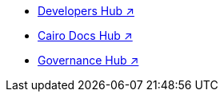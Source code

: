 * https://www.starknet.io/developers/[Developers Hub ↗^]
* https://docs.cairo-lang.org?_=60[Cairo Docs Hub ↗^]
* https://governance.starknet.io/[Governance Hub ↗^]

